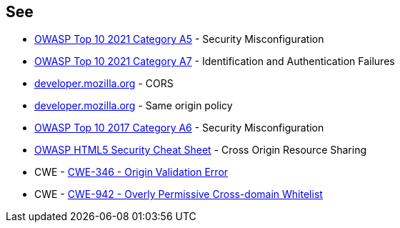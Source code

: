 == See

* https://owasp.org/Top10/A05_2021-Security_Misconfiguration/[OWASP Top 10 2021 Category A5] - Security Misconfiguration
* https://owasp.org/Top10/A07_2021-Identification_and_Authentication_Failures/[OWASP Top 10 2021 Category A7] - Identification and Authentication Failures
* https://developer.mozilla.org/en-US/docs/Web/HTTP/CORS[developer.mozilla.org] - CORS
* https://developer.mozilla.org/en-US/docs/Web/Security/Same-origin_policy[developer.mozilla.org] - Same origin policy
* https://owasp.org/www-project-top-ten/2017/A6_2017-Security_Misconfiguration[OWASP Top 10 2017 Category A6] - Security Misconfiguration
* https://cheatsheetseries.owasp.org/cheatsheets/HTML5_Security_Cheat_Sheet.html#cross-origin-resource-sharing[OWASP HTML5 Security Cheat Sheet] - Cross Origin Resource Sharing
* CWE - https://cwe.mitre.org/data/definitions/346[CWE-346 - Origin Validation Error]
* CWE - https://cwe.mitre.org/data/definitions/942[CWE-942 - Overly Permissive Cross-domain Whitelist]
